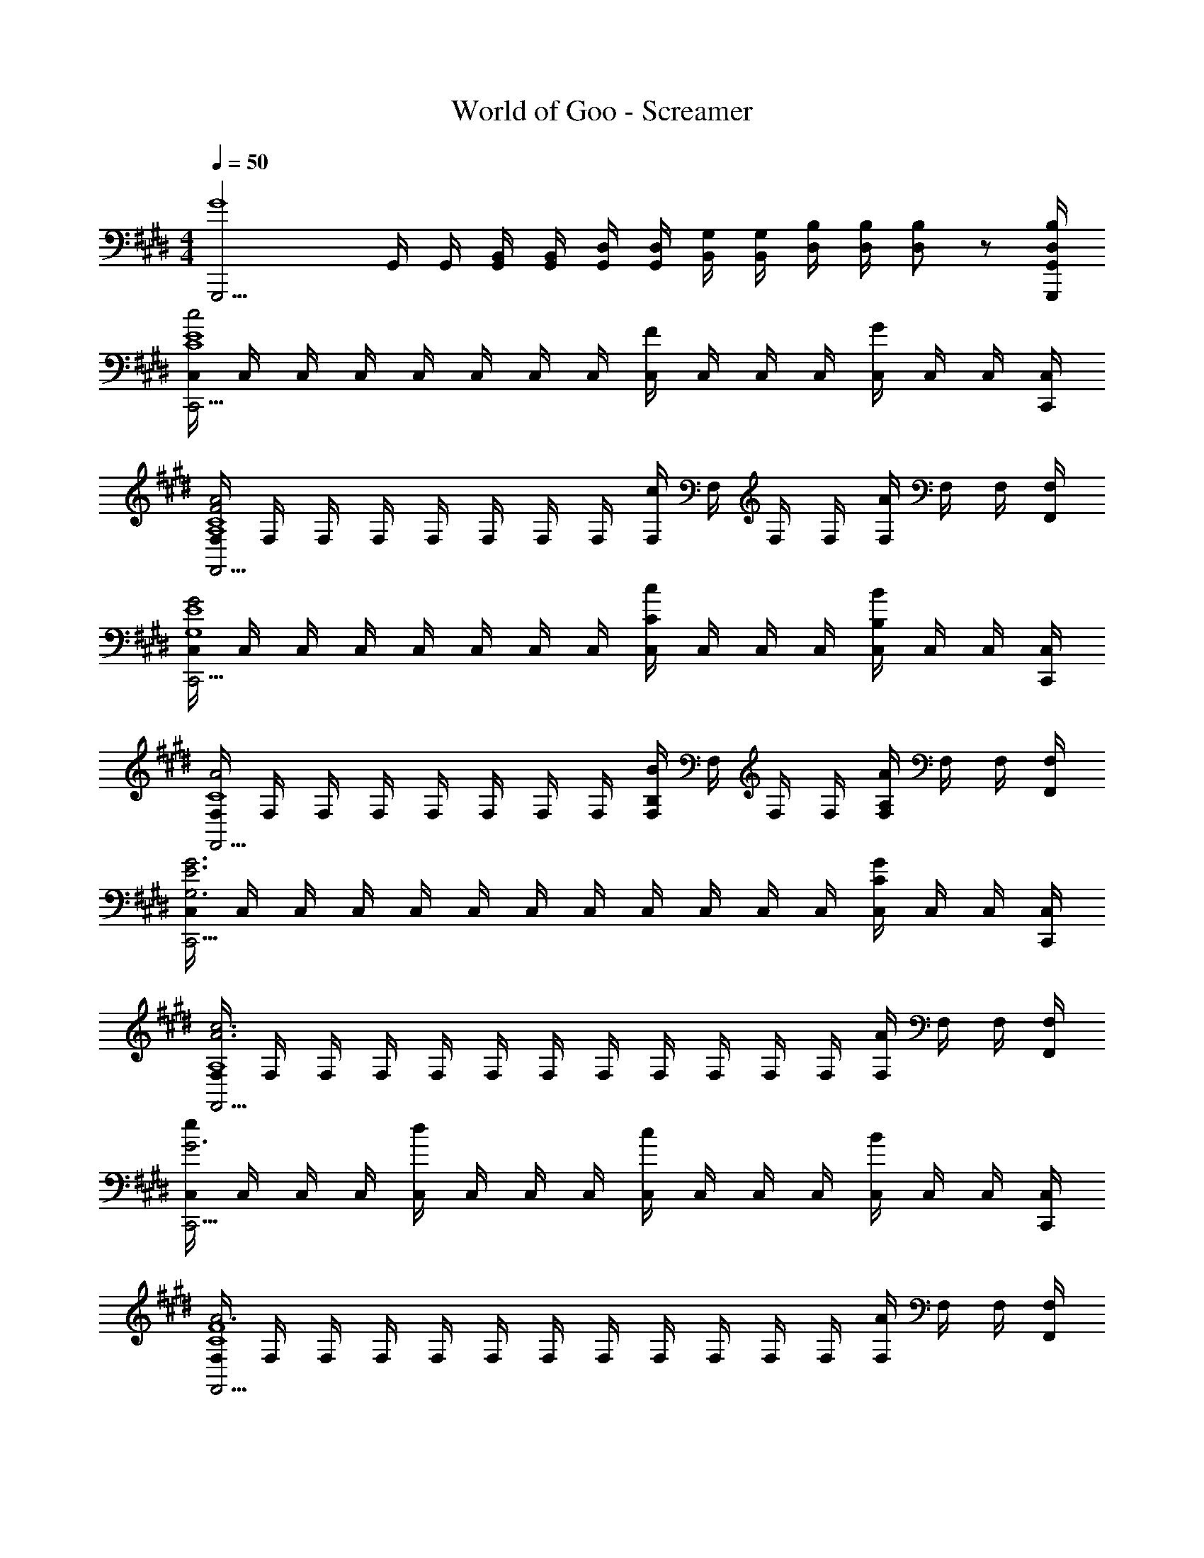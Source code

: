 X: 1
T: World of Goo - Screamer
Z: ABC Generated by Starbound Composer
L: 1/8
M: 4/4
Q: 1/4=50
K: E
[G,,,15/2G8z2] G,,/2 G,,/2 [G,,/2B,,/2] [G,,/2B,,/2] [G,,/2D,/2] [G,,/2D,/2] [B,,/2G,/2] [B,,/2G,/2] [D,/2B,/2] [D,/2B,/2] [D,19/48B,19/48] z5/48 [G,,,/2G,,/2B,/2D,/2] 
[C,/2c4C,,15/2E8C8] C,/2 C,/2 C,/2 C,/2 C,/2 C,/2 C,/2 [C,/2F2] C,/2 C,/2 C,/2 [C,/2G2] C,/2 C,/2 [C,,/2C,/2] 
[F,/2A4F4F,,15/2C8A,8] F,/2 F,/2 F,/2 F,/2 F,/2 F,/2 F,/2 [F,/2c2] F,/2 F,/2 F,/2 [F,/2A11/6] F,/2 F,/2 [F,,/2F,/2] 
[C,/2G4C,,15/2E8G,8] C,/2 C,/2 C,/2 C,/2 C,/2 C,/2 C,/2 [C,/2c2C2] C,/2 C,/2 C,/2 [C,/2B11/6B,11/6] C,/2 C,/2 [C,,/2C,/2] 
[F,/2A4F,,15/2C8] F,/2 F,/2 F,/2 F,/2 F,/2 F,/2 F,/2 [F,/2B2B,2] F,/2 F,/2 F,/2 [F,/2A11/6A,11/6] F,/2 F,/2 [F,,/2F,/2] 
[C,/2E6G,6G6C,,15/2] C,/2 C,/2 C,/2 C,/2 C,/2 C,/2 C,/2 C,/2 C,/2 C,/2 C,/2 [C,/2C2G2] C,/2 C,/2 [C,,/2C,/2] 
[F,/2c6A6F,,15/2A,8] F,/2 F,/2 F,/2 F,/2 F,/2 F,/2 F,/2 F,/2 F,/2 F,/2 F,/2 [F,/2A2] F,/2 F,/2 [F,,/2F,/2] 
[C,/2e2G6C,,15/2] C,/2 C,/2 C,/2 [C,/2d2] C,/2 C,/2 C,/2 [C,/2c2] C,/2 C,/2 C,/2 [C,/2B11/6] C,/2 C,/2 [C,,/2C,/2] 
[F,/2A6F,,15/2F8C8] F,/2 F,/2 F,/2 F,/2 F,/2 F,/2 F,/2 F,/2 F,/2 F,/2 F,/2 [F,/2A2] F,/2 F,/2 [F,,/2F,/2] 
[C,/2C,,8E8C8G,8G8] C,/2 C,/2 C,/2 C,/2 C,/2 C,/2 C,/2 C,/2 C,/2 C,/2 C,/2 C,/2 C,/2 C,/2 C,/2 
Q: 1/4=50
[G,,,15/2G8z2] G,,/2 G,,/2 [G,,/2B,,/2] [G,,/2B,,/2] [G,,/2D,/2] [G,,/2D,/2] [B,,/2G,/2] [B,,/2G,/2] [D,/2B,/2] [D,/2B,/2] [D,19/48B,19/48] z5/48 [G,,,/2G,,/2B,/2D,/2] 
[C,/2c4C,,15/2E8C8] C,/2 C,/2 C,/2 C,/2 C,/2 C,/2 C,/2 [C,/2F2] C,/2 C,/2 C,/2 [C,/2G2] C,/2 C,/2 [C,,/2C,/2] 
[F,/2A4F4F,,15/2C8A,8] F,/2 F,/2 F,/2 F,/2 F,/2 F,/2 F,/2 [F,/2c2] F,/2 F,/2 F,/2 [F,/2A11/6] F,/2 F,/2 [F,,/2F,/2] 
[C,/2G4C,,15/2E8G,8] C,/2 C,/2 C,/2 C,/2 C,/2 C,/2 C,/2 [C,/2c2C2] C,/2 C,/2 C,/2 [C,/2B11/6B,11/6] C,/2 C,/2 [C,,/2C,/2] 
[F,/2A4F,,15/2C8] F,/2 F,/2 F,/2 F,/2 F,/2 F,/2 F,/2 [F,/2B2B,2] F,/2 F,/2 F,/2 [F,/2A11/6A,11/6] F,/2 F,/2 [F,,/2F,/2] 
[C,/2E6G,6G6C,,15/2] C,/2 C,/2 C,/2 C,/2 C,/2 C,/2 C,/2 C,/2 C,/2 C,/2 C,/2 [C,/2C2G2] C,/2 C,/2 [C,,/2C,/2] 
[F,/2c6A6F,,15/2A,8] F,/2 F,/2 F,/2 F,/2 F,/2 F,/2 F,/2 F,/2 F,/2 F,/2 F,/2 [F,/2A2] F,/2 F,/2 [F,,/2F,/2] 
[C,/2e2G6C,,15/2] C,/2 C,/2 C,/2 [C,/2d2] C,/2 C,/2 C,/2 [C,/2c2] C,/2 C,/2 C,/2 [C,/2B11/6] C,/2 C,/2 [C,,/2C,/2] 
[F,/2A6F,,15/2F8C8] F,/2 F,/2 F,/2 F,/2 F,/2 F,/2 F,/2 F,/2 F,/2 F,/2 F,/2 [F,/2A2] F,/2 F,/2 [F,,/2F,/2] 
[C,/2C,,8E8C8G,8G8] C,/2 C,/2 C,/2 C,/2 C,/2 C,/2 C,/2 C,/2 C,/2 C,/2 C,/2 C,/2 C,/2 C,/2 C,/2 
